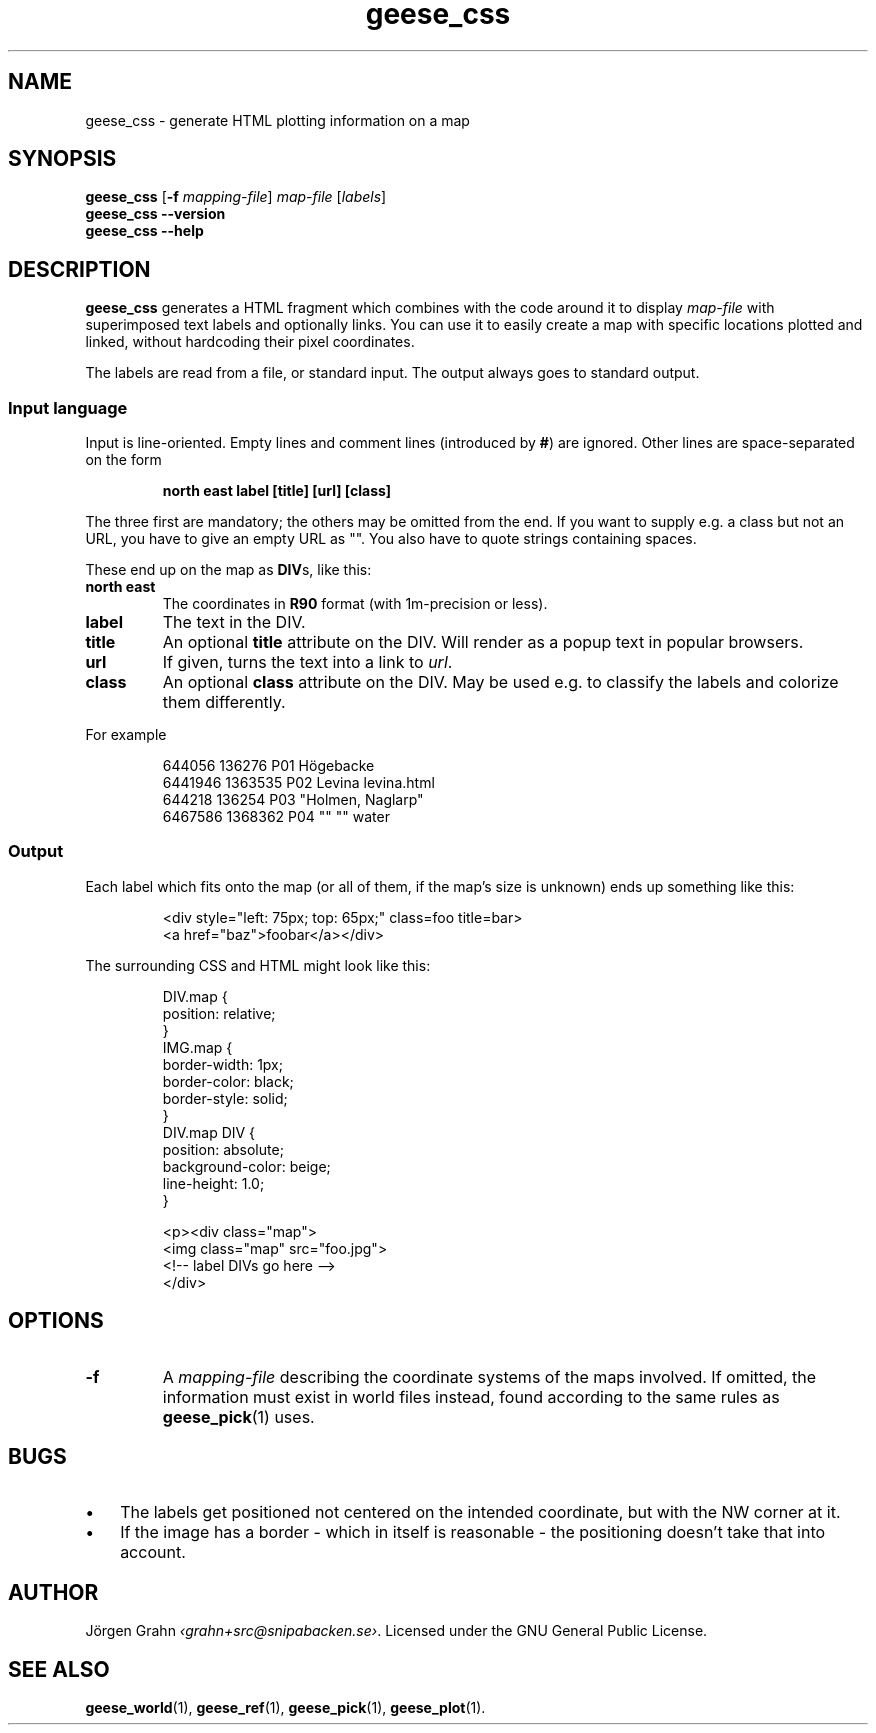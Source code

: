 .\" $Id: geese_css.1,v 1.2 2011-06-12 19:48:39 grahn Exp $
.\" $Name:  $
.
.
.ss 12 0
.de BP
.IP \\fB\\$*
..
.
.
.TH geese_css 1 "JUN 2011" "Geese" "User Manuals"
.
.SH "NAME"
geese_css \- generate HTML plotting information on a map
.
.
.SH "SYNOPSIS"
.B geese_css
.RB [ \-f
.IR mapping-file ]
.I map-file
.RI [ labels ]
.br
.B geese_css
.B --version
.br
.B geese_css
.B --help
.
.
.SH "DESCRIPTION"
.B geese_css
generates a HTML fragment which combines with the code around it to display
.I map-file
with superimposed text labels and optionally links.
You can use it to easily create a map with specific locations plotted and linked,
without hardcoding their pixel coordinates.
.PP
The labels are read from a file, or standard input.
The output always goes to standard output.
.
.
.SS "Input language"
Input is line-oriented. Empty lines and comment lines (introduced by
.BR # )
are ignored.
Other lines are space-separated on the form
.IP
.ft B
north east label [title] [url] [class]
.PP
The three first are mandatory; the others may be omitted from the end.
If you want to supply e.g. a class but not an URL, you have to give an
empty URL as \[dq]\[dq].
You also have to quote strings containing spaces.
.PP
These end up on the map as
.BR DIV s,
like this:
.BP north\ east
The coordinates in
.B R90
format (with 1m-precision or less).
.BP label
The text in the DIV.
.BP title
An optional
.B title
attribute on the DIV. Will render as a popup text in popular browsers.
.BP url
If given, turns the text into a link to
.IR url .
.BP class
An optional
.B class
attribute on the DIV. May be used e.g. to classify the labels and
colorize them differently.
.PP
For example
.IP
.ft CW
.nf
644056  136276  P01 H\(:ogebacke
6441946 1363535 P02 Levina levina.html
644218  136254  P03 \[dq]Holmen, Naglarp\[dq]
6467586 1368362 P04 \[dq]\[dq] \[dq]\[dq] water
.fi
.
.
.SS "Output"
Each label which fits onto the map (or all of them, if the map's size is unknown)
ends up something like this:
.IP
.ft CW
.nf
<div style="left: 75px; top: 65px;" class=foo title=bar>
<a href="baz">foobar</a></div>
.fi
.
.PP
The surrounding CSS and HTML might look like this:
.IP
.ft CW
.nf
DIV.map {
    position: relative;
}
IMG.map {
    border-width: 1px;
    border-color: black;
    border-style: solid;
}
DIV.map DIV {
    position: absolute;
    background-color: beige;
    line-height: 1.0;
}

<p><div class="map">
<img class="map" src="foo.jpg">
<!-- label DIVs go here -->
</div>
.fi
.
.
.SH "OPTIONS"
.
.BP \-f
A
.I mapping-file
describing the coordinate systems of the maps involved.
If omitted, the information must exist in world files instead, found according
to the same rules as
.BR geese_pick (1)
uses.
.
.
.SH "BUGS"
.IP  \(bu 3x
The labels get positioned not centered on the intended coordinate,
but with the NW corner at it.
.IP \(bu
If the image has a border \- which in itself is reasonable \-
the positioning doesn't take that into account.
.
.
.SH "AUTHOR"
J\(:orgen Grahn
.IR \[fo]grahn+src@snipabacken.se\[fc] .
Licensed under the GNU General Public License.
.
.
.SH "SEE ALSO"
.BR geese_world (1),
.BR geese_ref (1),
.BR geese_pick (1),
.BR geese_plot (1).
